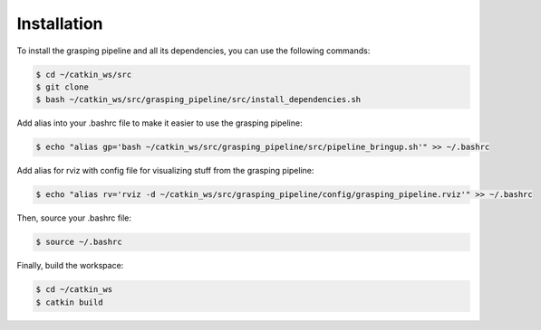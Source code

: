 Installation
============

To install the grasping pipeline and all its dependencies, you can use the following commands:

.. code-block:: console

    $ cd ~/catkin_ws/src
    $ git clone 
    $ bash ~/catkin_ws/src/grasping_pipeline/src/install_dependencies.sh

Add alias into your .bashrc file to make it easier to use the grasping pipeline:

.. code-block:: console

    $ echo "alias gp='bash ~/catkin_ws/src/grasping_pipeline/src/pipeline_bringup.sh'" >> ~/.bashrc

Add alias for rviz with config file for visualizing stuff from the grasping pipeline:

.. code-block:: console

    $ echo "alias rv='rviz -d ~/catkin_ws/src/grasping_pipeline/config/grasping_pipeline.rviz'" >> ~/.bashrc

Then, source your .bashrc file:

.. code-block:: console

    $ source ~/.bashrc

Finally, build the workspace:

.. code-block:: console

    $ cd ~/catkin_ws
    $ catkin build